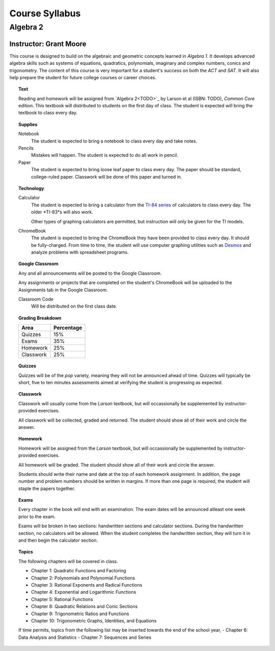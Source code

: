 ===============
Course Syllabus
===============

Algebra 2
=========
Instructor: Grant Moore
***********************

This course is designed to build on the algebraic and geometric concepts learned in *Algebra 1*. It develops advanced algebra skills such as systems of equations, quadratics, polynomials, imaginary and complex numbers, conics and trigonometry. The content of this course is very important for a student's success on both the *ACT* and *SAT*. It will also help prepare the student for future college courses or career choices.

.. topic:: Text

    Reading and homework will be assigned from `Algebra 2<TODO>`_ by Larson et al (ISBN: TODO), *Common Core* edition. This textbook will distributed to students on the first day of class. The student is expected will bring the textbook to class every day. 

.. topic:: Supplies
    
    Notebook
    	The student is expected to bring a notebook to class every day and take notes.
    	
    Pencils
    	Mistakes will happen. The student is expected to do all work in pencil.
    	
    Paper
    	The student is expected to bring loose leaf paper to class every day. The paper should be standard, college-ruled paper. Classwork will be done of this paper and turned in.

.. topic:: Technology 

    Calculator
        The student is expected to bring a calculator from the `TI-84 series <https://en.wikipedia.org/wiki/TI-84_Plus_series>`_ of calculators to class every day. The older *TI-83*s will also work. 
        
        Other types of graphing calculators are permitted, but instruction will only be given for the TI models. 

    ChromeBook
        The student is expected to bring the ChromeBook they have been provided to class every day. It should be fully-charged. From time to time, the student will use computer graphing utilities such as `Desmos <https://desmos.org>`_ and analyze problems with spreadsheet programs. 

.. topic:: Google Classroom

    Any and all announcements will be posted to the Google Classroom. 
    
    Any assignments or projects that are completed on the student's ChromeBook will be uploaded to the Assignments tab in the Google Classroom.

    Classroom Code
        Will be distributed on the first class date. 

.. topic:: Grading Breakdown

    +-----------+------------+
    | Area      | Percentage |
    +===========+============+
    | Quizzes   |     15%    |
    +-----------+------------+
    | Exams     |     35%    |
    +-----------+------------+
    | Homework  |     25%    |
    +-----------+------------+
    | Classwork |     25%    |
    +-----------+------------+

.. topic:: Quizzes

    Quizzes will be of the *pop* variety, meaning they will not be announced ahead of time. Quizzes will typically be short, five to ten minutes assessments aimed at verifying the student is progressing as expected.

.. topic:: Classwork

    Classwork will usually come from the *Larson* textbook, but will occassionally be supplemented by instructor-provided exercises.
    
    All classwork will be collected, graded and returned. The student should show all of their work and circle the answer.
    
.. topic:: Homework

    Homework will be assigned from the *Larson* textbook, but will occassionally be supplemented by instructor-provided exercises. 
    
    All homework will be graded. The student should show all of their work and circle the answer.

    Students should write their name and date at the top of each homework assignment. In addition, the page number and problem numbers should be written in margins. If more than one page is required, the student will staple the papers together. 
    
.. topic:: Exams

    Every chapter in the book will end with an examination. The exam dates will be announced atleast one week prior to the exam. 
    
    Exams will be broken in two sections: handwritten sections and calculator sections. During the handwritten section, no calculators will be allowed. When the student completes the handwritten section, they will turn it in and then begin the calculator section.
  
.. topic:: Topics 

	The following chapters will be covered in class.
	
	- Chapter 1: Quadratic Functions and Factoring
	- Chapter 2: Polynomials and Polynomial Functions
	- Chapter 3: Rational Exponents and Radical Functions
	- Chapter 4: Exponential and Logarithmic Functions
	- Chapter 5: Rational Functions
	- Chapter 8: Quadratic Relations and Conic Sections
	- Chapter 9: Trigonometric Ratios and Functions
	- Chapter 10: Trigonometric Graphs, Identities, and Equations
	
	If time permits, topics from the following list may be inserted towards the end of the school year,
	- Chapter 6: Data Analysis and Statistics
	- Chapter 7: Sequences and Series


   

